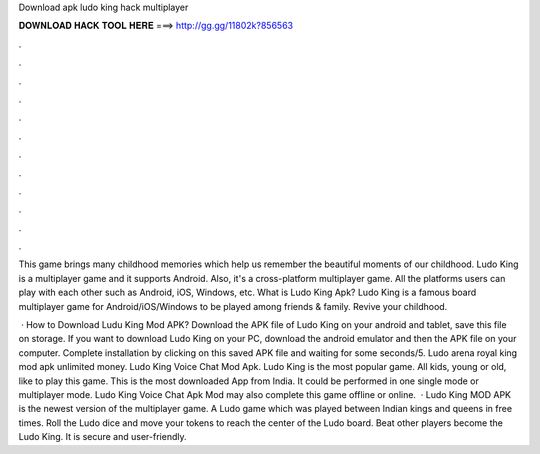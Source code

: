 Download apk ludo king hack multiplayer



𝐃𝐎𝐖𝐍𝐋𝐎𝐀𝐃 𝐇𝐀𝐂𝐊 𝐓𝐎𝐎𝐋 𝐇𝐄𝐑𝐄 ===> http://gg.gg/11802k?856563



.



.



.



.



.



.



.



.



.



.



.



.

This game brings many childhood memories which help us remember the beautiful moments of our childhood. Ludo King is a multiplayer game and it supports Android. Also, it's a cross-platform multiplayer game. All the platforms users can play with each other such as Android, iOS, Windows, etc. What is Ludo King Apk? Ludo King is a famous board multiplayer game for Android/iOS/Windows to be played among friends & family. Revive your childhood.

 · How to Download Ludu King Mod APK? Download the APK file of Ludo King on your android and tablet, save this file on storage. If you want to download Ludo King on your PC, download the android emulator and then the APK file on your computer. Complete installation by clicking on this saved APK file and waiting for some seconds/5. Ludo arena royal king mod apk unlimited money. Ludo King Voice Chat Mod Apk. Ludo King is the most popular game. All kids, young or old, like to play this game. This is the most downloaded App from India. It could be performed in one single mode or multiplayer mode. Ludo King Voice Chat Apk Mod may also complete this game offline or online.  · Ludo King MOD APK is the newest version of the multiplayer game. A Ludo game which was played between Indian kings and queens in free times. Roll the Ludo dice and move your tokens to reach the center of the Ludo board. Beat other players become the Ludo King. It is secure and user-friendly.
